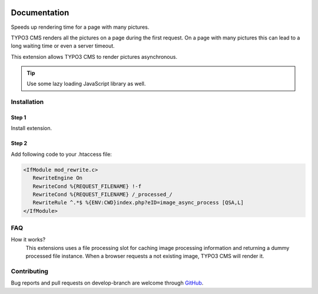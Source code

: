
.. image:: https://travis-ci.org/r3h6/TYPO3.EXT.image_async_process.svg?branch=master
    :target: https://travis-ci.org/r3h6/TYPO3.EXT.image_async_process

*************
Documentation
*************

Speeds up rendering time for a page with many pictures.

TYPO3 CMS renders all the pictures on a page during the first request.
On a page with many pictures this can lead to a long waiting time or even a server timeout.

This extension allows TYPO3 CMS to render pictures asynchronous.

.. tip::

   Use some lazy loading JavaScript library as well.


Installation
============

Step 1
""""""

Install extension.

Step 2
""""""

Add following code to your .htaccess file:

.. code-block:: php

   <IfModule mod_rewrite.c>
      RewriteEngine On
      RewriteCond %{REQUEST_FILENAME} !-f
      RewriteCond %{REQUEST_FILENAME} /_processed_/
      RewriteRule ^.*$ %{ENV:CWD}index.php?eID=image_async_process [QSA,L]
   </IfModule>


FAQ
===

How it works?
   This extensions uses a file processing slot for caching image processing information and returning a dummy processed file instance.
   When a browser requests a not existing image, TYPO3 CMS will render it.



Contributing
============

Bug reports and pull requests on develop-branch are welcome through `GitHub <https://github.com/r3h6/TYPO3.EXT.image_async_process/>`_.